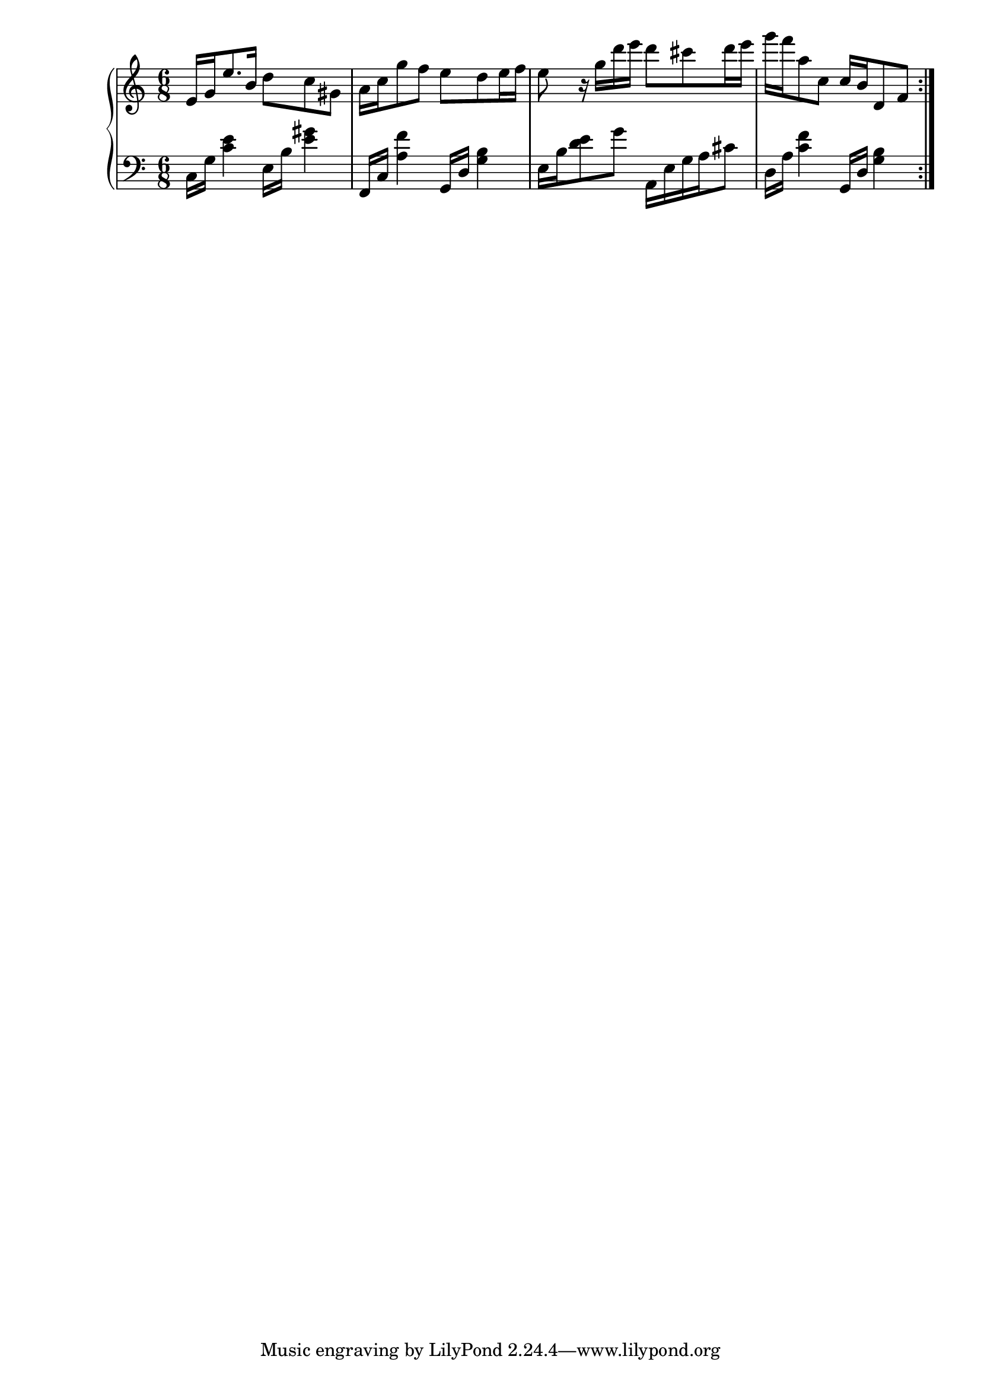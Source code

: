 % This originated from my vague memory of hearing
% Super Mario Galaxy's OST "Family" from somewhere.
% I may do a proper transcription some time, but it
% is interesting nonetheless to see how it turned out!
% https://www.youtube.com/watch?v=dVeqbM9dtAY&list=PLoqOgJJaN57YiiY-JrdSvBVCprMPednXl&index=88

\version "2.24.4"

% Creation-Date: 2021-06-29
% Platform: Apple Macintosh
% Copied from MuseScore 3 file: melody.mscx
Upper = \relative c' {
  \clef treble
  \key c \major
  \time 6/8

\repeat volta 2 {
\barNumberCheck 1
  e16 g e'8. b16
  d8 c gis |

\barNumberCheck 2
  a16 c g'8 f
  e d e16 f |

\barNumberCheck 3
  e8 r16
  g d' e d8 cis d16 e |

\barNumberCheck 4
  g16 f a,8 c,
  c16 b d,8 f |
}
}

Lower = \relative c {
  \clef bass
  \key c \major
  \time 6/8

\repeat volta 2 {
\barNumberCheck 1
  c16 g' <c e>4
  e,16 b' <e gis>4 |

\barNumberCheck 2
  f,,16 c' <a' f'>4
  g,16 d' <g b>4 |

\barNumberCheck 3
  e16 b' <d e>8 g
  a,,16 e' g a cis8 |

\barNumberCheck 4
  d,16 a' <c f>4
  g,16 d' <g b>4
}
}

\book {
  \score {
    \new PianoStaff <<
      \new Staff { \Upper }
      \new Staff { \Lower }
    >>

    \layout { }
    \midi { }
  }
}
